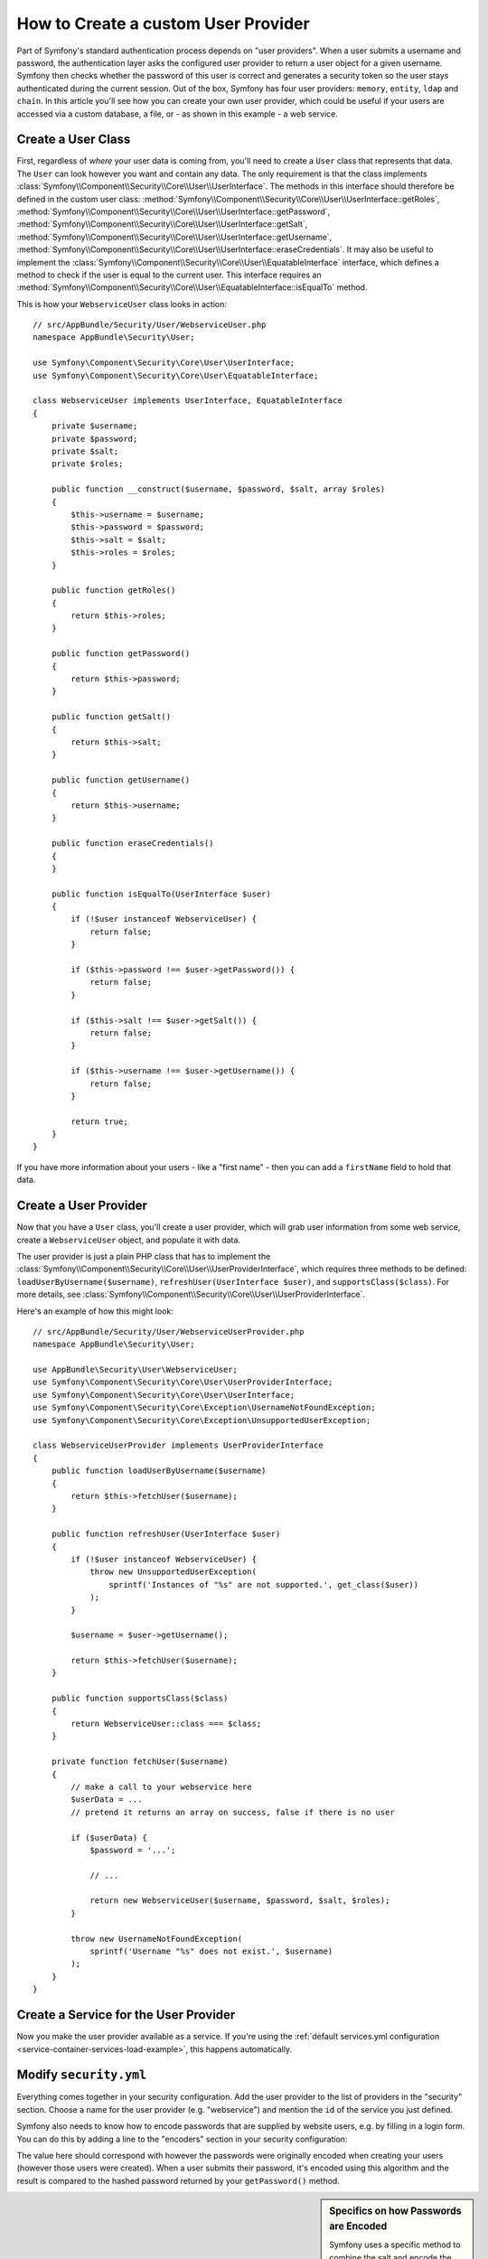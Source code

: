 .. index::
   single: Security; User Provider

How to Create a custom User Provider
====================================

Part of Symfony's standard authentication process depends on "user providers".
When a user submits a username and password, the authentication layer asks
the configured user provider to return a user object for a given username.
Symfony then checks whether the password of this user is correct and generates
a security token so the user stays authenticated during the current session.
Out of the box, Symfony has four user providers: ``memory``, ``entity``,
``ldap`` and ``chain``. In this article you'll see how you can create your
own user provider, which could be useful if your users are accessed via a
custom database, a file, or - as shown in this example - a web service.

Create a User Class
-------------------

First, regardless of *where* your user data is coming from, you'll need to
create a ``User`` class that represents that data. The ``User`` can look
however you want and contain any data. The only requirement is that the
class implements :class:`Symfony\\Component\\Security\\Core\\User\\UserInterface`.
The methods in this interface should therefore be defined in the custom user
class: :method:`Symfony\\Component\\Security\\Core\\User\\UserInterface::getRoles`,
:method:`Symfony\\Component\\Security\\Core\\User\\UserInterface::getPassword`,
:method:`Symfony\\Component\\Security\\Core\\User\\UserInterface::getSalt`,
:method:`Symfony\\Component\\Security\\Core\\User\\UserInterface::getUsername`,
:method:`Symfony\\Component\\Security\\Core\\User\\UserInterface::eraseCredentials`.
It may also be useful to implement the
:class:`Symfony\\Component\\Security\\Core\\User\\EquatableInterface` interface,
which defines a method to check if the user is equal to the current user. This
interface requires an :method:`Symfony\\Component\\Security\\Core\\User\\EquatableInterface::isEqualTo`
method.

This is how your ``WebserviceUser`` class looks in action::

    // src/AppBundle/Security/User/WebserviceUser.php
    namespace AppBundle\Security\User;

    use Symfony\Component\Security\Core\User\UserInterface;
    use Symfony\Component\Security\Core\User\EquatableInterface;

    class WebserviceUser implements UserInterface, EquatableInterface
    {
        private $username;
        private $password;
        private $salt;
        private $roles;

        public function __construct($username, $password, $salt, array $roles)
        {
            $this->username = $username;
            $this->password = $password;
            $this->salt = $salt;
            $this->roles = $roles;
        }

        public function getRoles()
        {
            return $this->roles;
        }

        public function getPassword()
        {
            return $this->password;
        }

        public function getSalt()
        {
            return $this->salt;
        }

        public function getUsername()
        {
            return $this->username;
        }

        public function eraseCredentials()
        {
        }

        public function isEqualTo(UserInterface $user)
        {
            if (!$user instanceof WebserviceUser) {
                return false;
            }

            if ($this->password !== $user->getPassword()) {
                return false;
            }

            if ($this->salt !== $user->getSalt()) {
                return false;
            }

            if ($this->username !== $user->getUsername()) {
                return false;
            }

            return true;
        }
    }

If you have more information about your users - like a "first name" - then
you can add a ``firstName`` field to hold that data.

Create a User Provider
----------------------

Now that you have a ``User`` class, you'll create a user provider, which will
grab user information from some web service, create a ``WebserviceUser`` object,
and populate it with data.

The user provider is just a plain PHP class that has to implement the
:class:`Symfony\\Component\\Security\\Core\\User\\UserProviderInterface`,
which requires three methods to be defined: ``loadUserByUsername($username)``,
``refreshUser(UserInterface $user)``, and ``supportsClass($class)``. For
more details, see :class:`Symfony\\Component\\Security\\Core\\User\\UserProviderInterface`.

Here's an example of how this might look::

    // src/AppBundle/Security/User/WebserviceUserProvider.php
    namespace AppBundle\Security\User;

    use AppBundle\Security\User\WebserviceUser;
    use Symfony\Component\Security\Core\User\UserProviderInterface;
    use Symfony\Component\Security\Core\User\UserInterface;
    use Symfony\Component\Security\Core\Exception\UsernameNotFoundException;
    use Symfony\Component\Security\Core\Exception\UnsupportedUserException;

    class WebserviceUserProvider implements UserProviderInterface
    {
        public function loadUserByUsername($username)
        {
            return $this->fetchUser($username);
        }

        public function refreshUser(UserInterface $user)
        {
            if (!$user instanceof WebserviceUser) {
                throw new UnsupportedUserException(
                    sprintf('Instances of "%s" are not supported.', get_class($user))
                );
            }

            $username = $user->getUsername();

            return $this->fetchUser($username);
        }

        public function supportsClass($class)
        {
            return WebserviceUser::class === $class;
        }

        private function fetchUser($username)
        {
            // make a call to your webservice here
            $userData = ...
            // pretend it returns an array on success, false if there is no user

            if ($userData) {
                $password = '...';

                // ...

                return new WebserviceUser($username, $password, $salt, $roles);
            }

            throw new UsernameNotFoundException(
                sprintf('Username "%s" does not exist.', $username)
            );
        }
    }

Create a Service for the User Provider
--------------------------------------

Now you make the user provider available as a service. If you're using the
:ref:`default services.yml configuration <service-container-services-load-example>`,
this happens automatically.

Modify ``security.yml``
-----------------------

Everything comes together in your security configuration. Add the user provider
to the list of providers in the "security" section. Choose a name for the user provider
(e.g. "webservice") and mention the ``id`` of the service you just defined.

.. configuration-block::

    .. code-block:: yaml

        # app/config/security.yml
        security:
            # ...

            providers:
                webservice:
                    id: AppBundle\Security\User\WebserviceUserProvider

    .. code-block:: xml

        <!-- app/config/security.xml -->
        <?xml version="1.0" encoding="UTF-8"?>
        <srv:container xmlns="http://symfony.com/schema/dic/security"
            xmlns:xsi="http://www.w3.org/2001/XMLSchema-instance"
            xmlns:srv="http://symfony.com/schema/dic/services"
            xsi:schemaLocation="http://symfony.com/schema/dic/services
                http://symfony.com/schema/dic/services/services-1.0.xsd">

            <config>
                <!-- ... -->

                <provider name="webservice" id="AppBundle\Security\User\WebserviceUserProvider" />
            </config>
        </srv:container>

    .. code-block:: php

        // app/config/security.php
        use AppBundle\Security\User\WebserviceUserProvider;

        $container->loadFromExtension('security', [
            // ...

            'providers' => [
                'webservice' => [
                    'id' => WebserviceUserProvider::class,
                ],
            ],
        ]);

Symfony also needs to know how to encode passwords that are supplied by website
users, e.g. by filling in a login form. You can do this by adding a line to the
"encoders" section in your security configuration:

.. configuration-block::

    .. code-block:: yaml

        # app/config/security.yml
        security:
            # ...

            encoders:
                AppBundle\Security\User\WebserviceUser: bcrypt

    .. code-block:: xml

        <!-- app/config/security.xml -->
        <?xml version="1.0" encoding="UTF-8"?>
        <srv:container xmlns="http://symfony.com/schema/dic/security"
            xmlns:xsi="http://www.w3.org/2001/XMLSchema-instance"
            xmlns:srv="http://symfony.com/schema/dic/services"
            xsi:schemaLocation="http://symfony.com/schema/dic/services
                http://symfony.com/schema/dic/services/services-1.0.xsd">

            <config>
                <!-- ... -->

                <encoder class="AppBundle\Security\User\WebserviceUser"
                    algorithm="bcrypt" />
            </config>
        </srv:container>

    .. code-block:: php

        // app/config/security.php
        use AppBundle\Security\User\WebserviceUser;

        $container->loadFromExtension('security', [
            // ...

            'encoders' => [
                WebserviceUser::class => 'bcrypt',
            ],
            // ...
        ]);

The value here should correspond with however the passwords were originally
encoded when creating your users (however those users were created). When
a user submits their password, it's encoded using this algorithm and the result
is compared to the hashed password returned by your ``getPassword()`` method.

.. sidebar:: Specifics on how Passwords are Encoded

    Symfony uses a specific method to combine the salt and encode the password
    before comparing it to your encoded password. If ``getSalt()`` returns
    nothing, then the submitted password is simply encoded using the algorithm
    you specify in ``security.yml``. If a salt *is* specified, then the following
    value is created and *then* hashed via the algorithm::

        $password.'{'.$salt.'}'

    If your external users have their passwords salted via a different method,
    then you'll need to do a bit more work so that Symfony properly encodes
    the password. That is beyond the scope of this article, but would include
    sub-classing ``MessageDigestPasswordEncoder`` and overriding the
    ``mergePasswordAndSalt()`` method.

    Additionally, you can configure the details of the algorithm used to hash
    passwords. In this example, the application sets explicitly the cost of
    the bcrypt hashing:

    .. configuration-block::

        .. code-block:: yaml

            # app/config/security.yml
            security:
                # ...

                encoders:
                    AppBundle\Security\User\WebserviceUser:
                        algorithm: bcrypt
                        cost: 12

        .. code-block:: xml

            <!-- app/config/security.xml -->
            <?xml version="1.0" encoding="UTF-8"?>
            <srv:container xmlns="http://symfony.com/schema/dic/security"
                xmlns:xsi="http://www.w3.org/2001/XMLSchema-instance"
                xmlns:srv="http://symfony.com/schema/dic/services"
                xsi:schemaLocation="http://symfony.com/schema/dic/services
                    http://symfony.com/schema/dic/services/services-1.0.xsd">

                <config>
                    <!-- ... -->

                    <encoder class="AppBundle\Security\User\WebserviceUser"
                        algorithm="bcrypt"
                        cost="12" />
                </config>
            </srv:container>

        .. code-block:: php

            // app/config/security.php
            use AppBundle\Security\User\WebserviceUser;

            $container->loadFromExtension('security', [
                // ...

                'encoders' => [
                    WebserviceUser::class => [
                        'algorithm' => 'bcrypt',
                        'cost' => 12,
                    ],
                ],
            ]);

.. _MessageDigestPasswordEncoder: https://github.com/symfony/symfony/blob/master/src/Symfony/Component/Security/Core/Encoder/MessageDigestPasswordEncoder.php
